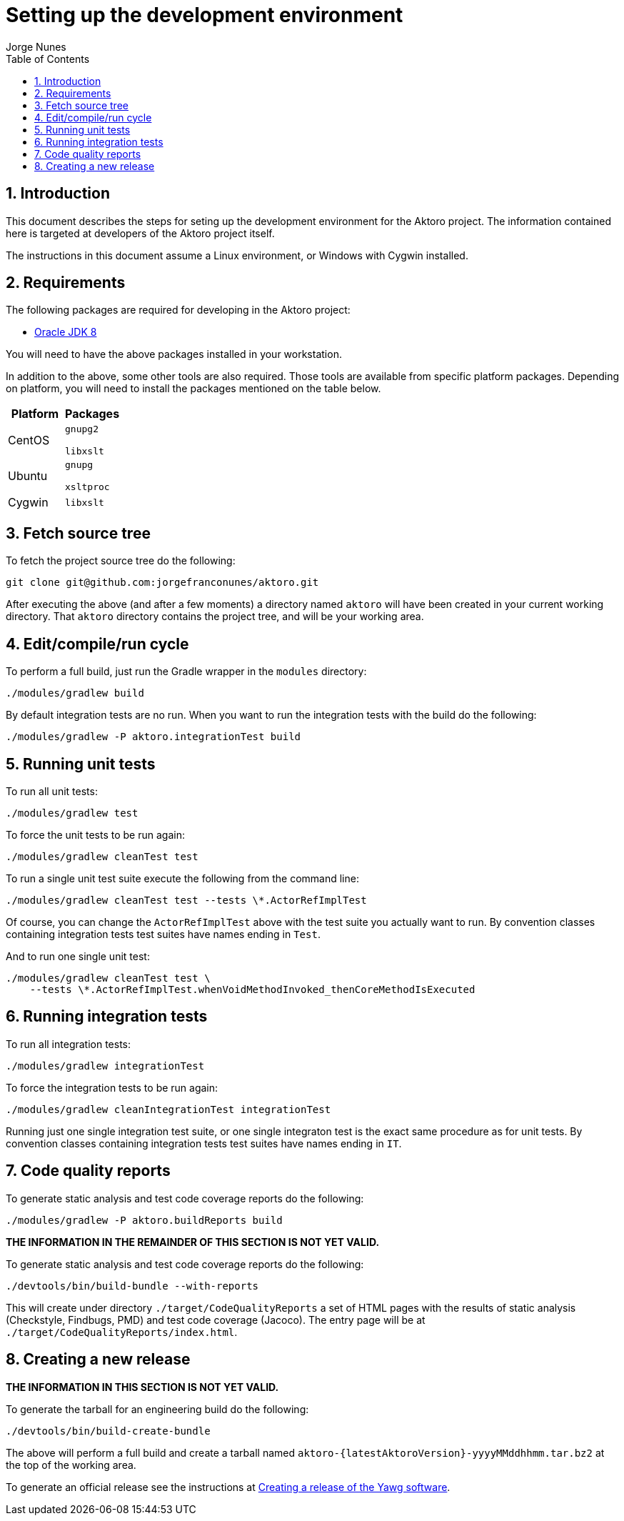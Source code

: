 = Setting up the development environment
:author: Jorge Nunes
:toc:
:sectnums:





== Introduction

This document describes the steps for seting up the development
environment for the Aktoro project. The information contained here is
targeted at developers of the Aktoro project itself.

The instructions in this document assume a Linux environment, or
Windows with Cygwin installed.





== Requirements

The following packages are required for developing in the Aktoro
project:

* http://www.oracle.com/technetwork/java/javase/downloads/index.html[Oracle
  JDK 8]

You will need to have the above packages installed in your
workstation.

In addition to the above, some other tools are also required. Those
tools are available from specific platform packages. Depending on
platform, you will need to install the packages mentioned on the table
below.

[options="header"]
|====
| Platform | Packages
| CentOS |
  `gnupg2`

  `libxslt`

| Ubuntu |
  `gnupg`

  `xsltproc`

| Cygwin |
  `libxslt`

|====





== Fetch source tree

To fetch the project source tree do the following:

[source,sh]
----
git clone git@github.com:jorgefranconunes/aktoro.git
----

After executing the above (and after a few moments) a directory named
`aktoro` will have been created in your current working
directory. That `aktoro` directory contains the project tree, and will
be your working area.





== Edit/compile/run cycle

To perform a full build, just run the Gradle wrapper in the `modules`
directory:

[source,sh]
----
./modules/gradlew build
----

By default integration tests are no run. When you want to run the
integration tests with the build do the following:

[source,sh]
----
./modules/gradlew -P aktoro.integrationTest build
----





== Running unit tests

To run all unit tests:

[source,sh]
----
./modules/gradlew test
----

To force the unit tests to be run again:

[source,sh]
----
./modules/gradlew cleanTest test
----

To run a single unit test suite execute the following from the command
line:

[source,sh]
----
./modules/gradlew cleanTest test --tests \*.ActorRefImplTest
----

Of course, you can change the `ActorRefImplTest` above with the test
suite you actually want to run.  By convention classes containing
integration tests test suites have names ending in `Test`.

And to run one single unit test:

[source,sh]
----
./modules/gradlew cleanTest test \
    --tests \*.ActorRefImplTest.whenVoidMethodInvoked_thenCoreMethodIsExecuted
----





== Running integration tests

To run all integration tests:

[source,sh]
----
./modules/gradlew integrationTest
----

To force the integration tests to be run again:

[source,sh]
----
./modules/gradlew cleanIntegrationTest integrationTest
----

Running just one single integration test suite, or one single
integraton test is the exact same procedure as for unit tests. By
convention classes containing integration tests test suites have names
ending in `IT`.





== Code quality reports

To generate static analysis and test code coverage reports do the
following:

[source,sh]
----
./modules/gradlew -P aktoro.buildReports build
----


*THE INFORMATION IN THE REMAINDER OF THIS SECTION IS NOT YET VALID.*

To generate static analysis and test code coverage reports do the
following:

[source,sh]
----
./devtools/bin/build-bundle --with-reports
----

This will create under directory `./target/CodeQualityReports` a set
of HTML pages with the results of static analysis (Checkstyle,
Findbugs, PMD) and test code coverage (Jacoco). The entry page will be
at `./target/CodeQualityReports/index.html`.





== Creating a new release

*THE INFORMATION IN THIS SECTION IS NOT YET VALID.*

To generate the tarball for an engineering build do the following:

----
./devtools/bin/build-create-bundle
----

The above will perform a full build and create a tarball named
`aktoro-{latestAktoroVersion}-yyyyMMddhhmm.tar.bz2` at the top of the
working area.

To generate an official release see the instructions at
link:CreatingRelease.html[Creating a release of the Yawg software].

